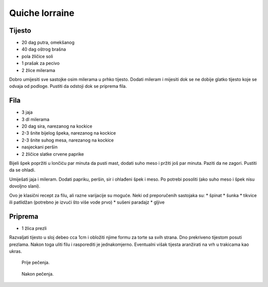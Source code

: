 ===============
Quiche lorraine
===============

.. image:: quiche-lorraine-3.jpg
    :width: 400px

Tijesto
-------
* 20 dag putra, omekšanog
* 40 dag oštrog brašna
* pola žličice soli
* 1 prašak za pecivo
* 2 žlice milerama

Dobro umijesiti sve sastojke osim milerama u prhko tijesto. Dodati mileram i
mijesiti dok se ne dobije glatko tijesto koje se odvaja od podloge. Pustiti da
odstoji dok se priprema fila.

Fila
----
* 3 jaja
* 3 dl milerama
* 20 dag sira, narezanog na kockice
* 2-3 šnite bijelog špeka, narezanog na kockice
* 2-3 šnite suhog mesa, narezanog na kockice
* nasjeckani peršin
* 2 žličice slatke crvene paprike

Bijeli špek popržiti u lončiću par minuta da pusti mast, dodati suho meso i
pržiti još par minuta. Paziti da ne zagori. Pustiti da se ohladi.

Umiješati jaja i mileram. Dodati papriku, peršin, sir i ohlađeni špek i meso.
Po potrebi posoliti (ako suho meso i špek nisu dovoljno slani).

Ovo je klasični recept za filu, ali razne varijacije su moguće. Neki od
preporučenih sastojaka su:
* špinat
* šunka
* tikvice ili patlidžan (potrebno je izvući što više vode prvo)
* sušeni paradajz
* gljive

Priprema
--------
* 1 žlica prezli

Razvaljati tijesto u sloj debeo cca 1cm i obložiti njime formu za torte sa svih
strana. Dno prekriveno tijestom posuti prezlama. Nakon toga uliti filu i
rasporediti je jednakomjerno. Eventualni višak tijesta aranžirati na vrh u
trakicama kao ukras.

.. figure:: quiche-lorraine-1.jpg
    :width: 400px

    Prije pečenja.

.. figure:: quiche-lorraine-2.jpg
    :width: 400px

    Nakon pečenja.

